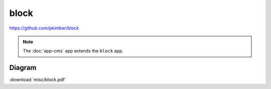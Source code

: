 block
*****

https://github.com/pkimber/block

.. note:: The :doc:`app-cms` app extends the ``block`` app.

Diagram
=======

:download:`misc/block.pdf`
